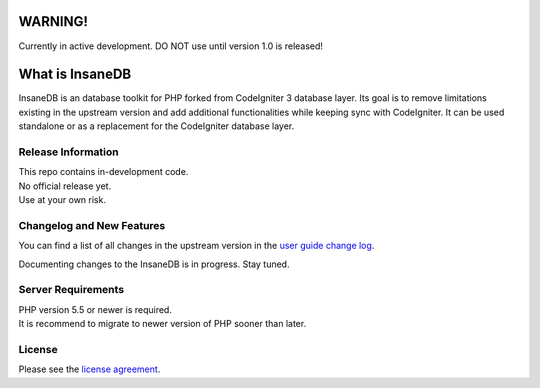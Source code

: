 .. image:: https://travis-ci.org/madwings/InsaneDB.svg?branch=develop
    :target: https://travis-ci.org/madwings/InsaneDB
###################
	WARNING! 
###################

Currently in active development. DO NOT use until version 1.0 is released!  

###################
What is InsaneDB
###################

InsaneDB is an database toolkit for PHP forked from CodeIgniter 3 database layer. 
Its goal is to remove limitations existing in the upstream version and add additional
functionalities while keeping sync with CodeIgniter. It can be used standalone or
as a replacement for the CodeIgniter database layer.

*******************
Release Information
*******************

| This repo contains in-development code.  
| No official release yet.  
| Use at your own risk.  

**************************
Changelog and New Features
**************************

You can find a list of all changes in the upstream version in the `user
guide change log <https://github.com/bcit-ci/CodeIgniter/blob/develop/user_guide_src/source/changelog.rst>`_.

Documenting changes to the InsaneDB is in progress. Stay tuned.

*******************
Server Requirements
*******************

| PHP version 5.5 or newer is required.
| It is recommend to migrate to newer version of PHP sooner than later.

*******
License
*******

Please see the `license
agreement <https://github.com/madwings/InsaneDB/blob/master/license.txt>`_.
